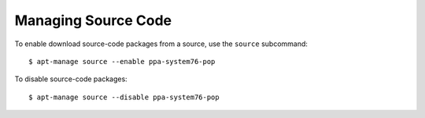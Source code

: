 ====================
Managing Source Code
====================

To enable download source-code packages from a source, use the ``source`` 
subcommand::

    $ apt-manage source --enable ppa-system76-pop

To disable source-code packages::

    $ apt-manage source --disable ppa-system76-pop
